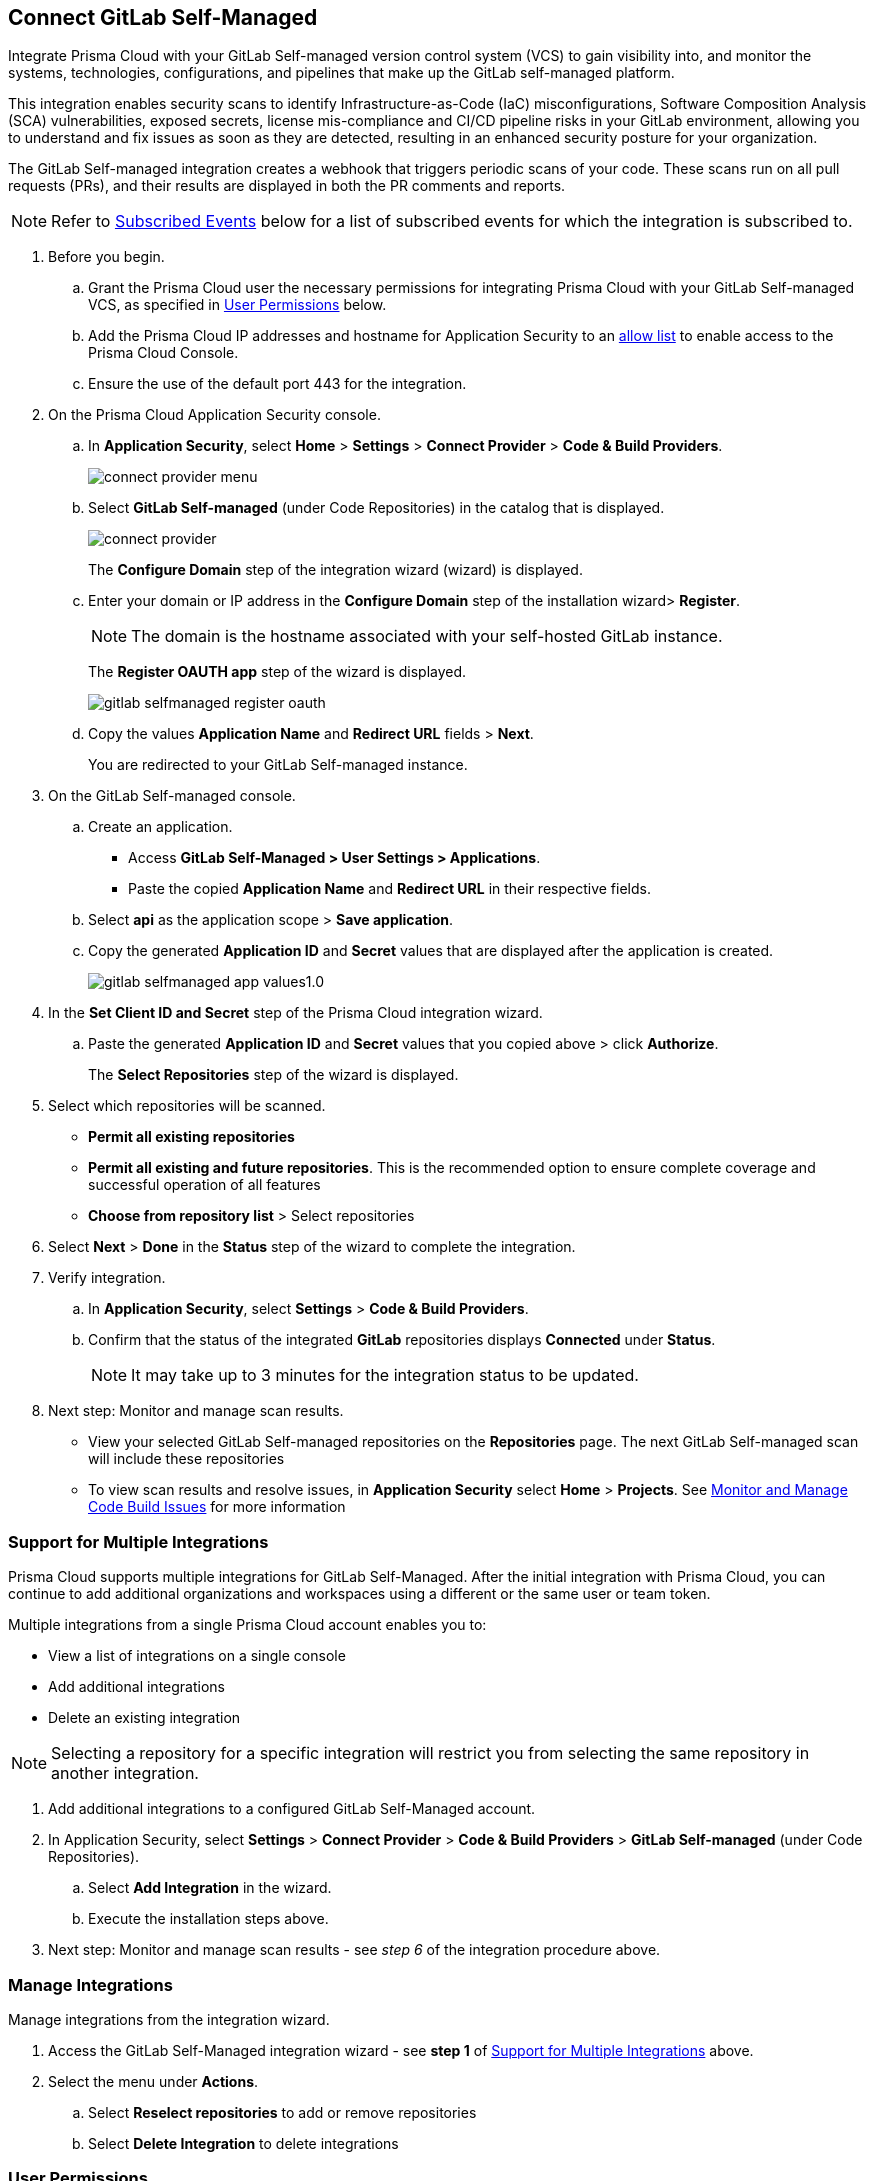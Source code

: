:topic_type: task

[.task]
== Connect GitLab Self-Managed  

Integrate Prisma Cloud with your GitLab Self-managed version control system (VCS) to gain visibility into, and monitor the systems, technologies, configurations, and pipelines that make up the GitLab self-managed platform.

This integration enables security scans to identify Infrastructure-as-Code (IaC) misconfigurations, Software Composition Analysis (SCA) vulnerabilities, exposed secrets, license mis-compliance and CI/CD pipeline risks in your GitLab environment, allowing you to understand and fix issues as soon as they are detected, resulting in an enhanced security posture for your organization.

The GitLab Self-managed integration creates a webhook that triggers periodic scans of your code. These scans run on all pull requests (PRs), and their results are displayed in both the PR comments and reports.

NOTE: Refer to <<#subscribed-events,Subscribed Events>> below for a list of subscribed events for which the integration is subscribed to. 

[.procedure]

. Before you begin.
.. Grant the Prisma Cloud user the necessary permissions for integrating Prisma Cloud with your GitLab Self-managed VCS, as specified in <<#user-permissions, User Permissions>> below.

.. Add the Prisma Cloud IP addresses and hostname for Application Security to an xref:../../../../get-started/console-prerequisites.adoc[allow list] to enable access to the Prisma Cloud Console. 
.. Ensure the use of the default port 443 for the integration.

. On the Prisma Cloud Application Security console.

.. In *Application Security*, select *Home* > *Settings* > *Connect Provider* > *Code & Build Providers*.
+
image::application-security/connect-provider-menu.png[]

.. Select *GitLab Self-managed* (under Code Repositories) in the catalog that is displayed.
+
image::application-security/connect-provider.png[]
+
The *Configure Domain* step of the integration wizard (wizard) is displayed.

.. Enter your domain or IP address in the *Configure Domain* step of the installation wizard> *Register*.
+
NOTE: The domain is the hostname associated with your self-hosted GitLab instance.
+
The *Register OAUTH app* step of the wizard is displayed.
+
image::application-security/gitlab-selfmanaged-register-oauth.png[]

.. Copy the values *Application Name* and *Redirect URL* fields > *Next*.
+
You are redirected to your GitLab Self-managed instance.

. On the GitLab Self-managed console.

.. Create an application.
+
* Access *GitLab Self-Managed > User Settings > Applications*.
* Paste the copied *Application Name* and *Redirect URL* in their respective fields.
.. Select *api* as the application scope > *Save application*.
.. Copy the generated *Application ID* and *Secret* values that are displayed after the application is created.
+
image::application-security/gitlab-selfmanaged-app-values1.0.png[]

. In the *Set Client ID and Secret* step of the Prisma Cloud integration wizard.

.. Paste the generated *Application ID* and *Secret* values that you copied above > click  *Authorize*.
+
The *Select Repositories* step of the wizard is displayed.

. Select which repositories will be scanned. 
+
* *Permit all existing repositories* 
* *Permit all existing and future repositories*.  This is the recommended option to ensure complete coverage and successful operation of all features 
* *Choose from repository list* > Select repositories

. Select *Next* > *Done* in the *Status* step of the wizard to complete the integration.

. Verify integration.
.. In *Application Security*, select *Settings* > *Code & Build Providers*.
.. Confirm that the status of the integrated *GitLab* repositories displays *Connected* under *Status*.
+
NOTE: It may take up to 3 minutes for the integration status to be updated.

. Next step: Monitor and manage scan results.
+
* View your selected GitLab Self-managed repositories on the *Repositories* page. The next GitLab Self-managed scan will include these repositories
* To view scan results and resolve issues, in *Application Security* select *Home* > *Projects*. See xref:../../../risk-management/monitor-and-manage-code-build/monitor-and-manage-code-build.adoc[Monitor and Manage Code Build Issues] for more information  


[.task]
[#multi-integrate]
=== Support for Multiple Integrations

Prisma Cloud supports multiple integrations for GitLab Self-Managed. After the initial integration with Prisma Cloud, you can continue to add additional organizations and workspaces using a different or the same user or team token.

Multiple integrations from a single Prisma Cloud account enables you to:

* View a list of integrations on a single console
* Add additional integrations
* Delete an existing integration

NOTE: Selecting a repository for a specific integration will restrict you from selecting the same repository in another integration.

[.procedure]

. Add additional integrations to a configured GitLab Self-Managed account.
. In Application Security, select *Settings* > *Connect Provider* > *Code & Build Providers* > *GitLab Self-managed* (under Code Repositories).
.. Select *Add Integration* in the wizard.
.. Execute the installation steps above.
. Next step: Monitor and manage scan results - see _step 6_ of the integration procedure above.

//The *Configure Domain* step of the installation wizard is displayed.
//image::application-security/gl-sm-add-integration.png[]
////
.. Configure your Domain as stated in step *1* of the GitLab Self-Managed installation process above and then proceed to execute steps *2-6* of the installation procedure.
////

////
+
Your selected GitLab repositories will be visible on the *Repositories* page. The next GitLab scan will include the selected repositories. 

To view scan results and resolve issues, select *Application Security* > *Projects*. See xref:../../../risk-management/monitor-and-manage-code-build/monitor-code-build-issues.adoc[here] for more information.  
////

// verify if Code Security has not been changed

[.task]
=== Manage Integrations

Manage integrations from the integration wizard.

[.procedure]

. Access the GitLab Self-Managed integration wizard - see *step 1* of <<multi-integrate,Support for Multiple Integrations>> above.

. Select the menu under *Actions*.

.. Select *Reselect repositories* to add or remove repositories
.. Select  *Delete Integration* to delete integrations

// To check if deleting a single integration within the account deletes the account configuration on Prisma Cloud console.

[#user-permissions]
=== User Permissions

Authorize the user integrating Prisma Cloud with your GitLab Self-managed instance with the following permissions.

* *Organization owner* permissions

* *api*: Grants full *read* and *write* access to the API, including all groups and projects, as well as permissions to interact with the container registry, the dependency proxy, and the package registry

* *Administrator repository permissions*: In order to scan pull requests (PRs), the user performing the integration must have administrative privileges for the repositories. This enables Prisma Cloud to set up subscription webhooks for the selected repositories 

NOTE: A repository can only be integrated with a single integration at a time. The first integration that connects with the repository will be the one it is assigned to. This means that if multiple integrations attempt to connect to the same repository, only the first integration to establish the connection will be associated with that repository.

[#subscribed-events]
=== Subscribed Events

Below is a comprehensive list of events to which Prisma Cloud is subscribed. These events encompass various actions and changes occurring within your GitLab Self-managed environment that trigger notifications and integrations with Prisma Cloud:

*Projects*:

* *merge_requests_events*: This event is triggered when merge or pull requests  are created, updated, merged, closed, or have changes made to them
* *push_events*: This event occurs whenever code changes are pushed to a repository, indicating new commits being added to the version control history 
* *tag_push_events*: This event is triggered when new tags are pushed to a repository  
* *note_events*: This event is generated when comments or notes are added to various objects within GitLab, such as issues, merge requests, or commits
* *confidential_note_events*: Similar to `note_events`, but specifically for confidential comments or notes that are restricted to certain users or groups
* *issues_events*: This event is triggered when issues are created, updated, closed, or have changes made to them
* *confidential_issues_events*: Similar to `issues_events`, but specifically for confidential issues that are restricted to certain users or groups
* *job_events*: This event occurs when jobs defined in CI/CD pipelines are created, updated, started, finished, or have changes made to them
* *pipeline_events*: This event is generated when pipelines are created, updated, started, finished, or have changes made to them
* *wiki_page_events*: This event occurs when changes are made to wiki pages within GitLab, including creation, updates, and deletions
* *deployment_events*: This event is triggered when deployments are created, updated, started, finished, or have changes made to them
* *releases_events*: This event occurs when releases are created, updated, published, or have changes made to them

*Groups*:

* *subgroup_events*: This event is specific to GitLab groups and occurs when changes are made to subgroups within a group hierarchy

*System*:

* *repository_update_events*: This event occurs whenever there are updates or changes made to a GitLab repository, including actions such as new commits, branch operations, tag updates, and modifications to repository settings